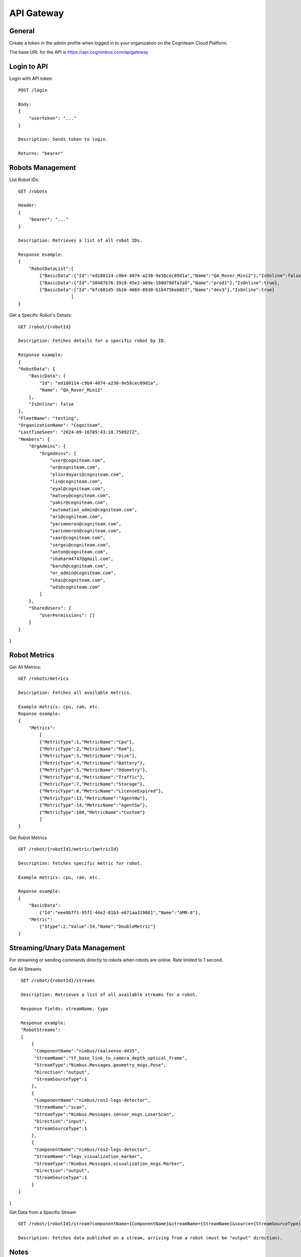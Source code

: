 .. _`Api gateway`:

API Gateway
===========================

General
-------

Create a token in the admin profile when logged in to your organization on the Cogniteam Cloud Platform.

The base URL for the API is https://api.cognimbus.com/apigateway

Login to API
------------

Login with API token::

    POST /login

    Body: 
    {
        "usertoken": "..."
    }

    Description: Sends token to login.

    Returns: "bearer"

Robots Management
-----------------

List Robot IDs::

    GET /robots

    Header: 
    {
        "bearer": "..."
    }

    Description: Retrieves a list of all robot IDs.

    Response example:
    {
        "RobotDataList":[
            {"BasicData":{"Id":"ed180114-c9b4-4874-a230-9e58cec09d1a","Name":"QA_Rover_Mini2"},"IsOnline":false},
            {"BasicData":{"Id":"38407b76-39c8-45e2-a89e-180d79dfa7a8","Name":"prod1"},"IsOnline":true},
            {"BasicData":{"Id":"bfc681d5-3b16-4669-8930-b1b4756eb057","Name":"dev3"},"IsOnline":true} 
                        ]
    }   
 
Get a Specific Robot's Details::

    GET /robot/{robotId}

    Description: Fetches details for a specific robot by ID.

    Response example:
    {
    "RobotData": {
        "BasicData": {
            "Id": "ed180114-c9b4-4874-a230-9e58cec09d1a",
            "Name": "QA_Rover_Mini2"
        },
        "IsOnline": false
    },
    "FleetName": "testing",
    "OrganizationName": "Cogniteam",
    "LastTimeSeen": "2024-09-16T05:43:18.750927Z",
    "Members": {
        "OrgAdmins": {
            "OrgAdmins": [
                "user@cogniteam.com",
                "or@cogniteam.com",
                "eliordayari@cogniteam.com",
                "lin@cogniteam.com",
                "eyal@cogniteam.com",
                "matvey@cogniteam.com",
                "yakir@cogniteam.com",
                "automation_admin@cogniteam.com",
                "ari@cogniteam.com",
                "yarimmeron@cogniteam.com",
                "yarinmeron@cogniteam.com",
                "saar@cogniteam.com",
                "sergei@cogniteam.com",
                "anton@cogniteam.com",
                "shaharm4747@gmail.com",
                "baruh@cogniteam.com",
                "or_admin@cogniteam.com",
                "shai@cogniteam.com",
                "adi@cogniteam.com"
            ]
        },
        "SharedUsers": {
            "UserPermissions": []
        }
    }
}

Robot Metrics
-------------

Get All Metrics::

    GET /robots/metrics

    Description: Fetches all available metrics.

    Example metrics: cpu, ram, etc.
    Reponse example:
    {
        "Metrics":
            [
            {"MetricType":1,"MetricName":"Cpu"},
            {"MetricType":2,"MetricName":"Ram"},
            {"MetricType":3,"MetricName":"Disk"},
            {"MetricType":4,"MetricName":"Battery"},
            {"MetricType":5,"MetricName":"Odometry"},
            {"MetricType":6,"MetricName":"Traffic"},
            {"MetricType":7,"MetricName":"Storage"},
            {"MetricType":8,"MetricName":"LicenseExpired"},
            {"MetricType":13,"MetricName":"AgentHw"},
            {"MetricType":14,"MetricName":"AgentSw"},
            {"MetricType":100,"MetricName":"Custom"}
            ]
    }

Get Robot Metrics ::

    GET /robot/{robotId}/metric/{metricId}

    Description: Fetches specific metric for robot.

    Example metrics: cpu, ram, etc.

    Reponse example:
    {
        "BasicData":
            {"Id":"eee0b7f1-95f1-44e2-81b3-e671aa319861","Name":"AMR-8"},
        "Metric":
            {"$type":2,"Value":54,"Name":"DoubleMetric"}
    }

Streaming/Unary Data Management
-------------------------------

For streaming or sending commands directly to robots when robots are online. Rate limited to 1 second.

Get All Streams ::

    GET /robot/{robotId}/streams

    Description: Retrieves a list of all available streams for a robot.

    Response fields: streamName, type

    Response example:
    "RobotStreams":
    [
        {
         "ComponentName":"nimbus/realsense-d435",
         "StreamName":"tf_base_link_to_camera_depth_optical_frame",
         "StreamType":"Nimbus.Messages.geometry_msgs.Pose",
         "Direction":"output",
         "StreamSourceType":1
        },
        {
         "ComponentName":"nimbus/ros2-legs-detector",
         "StreamName":"scan",
         "StreamType":"Nimbus.Messages.sensor_msgs.LaserScan",
         "Direction":"input",
         "StreamSourceType":1
        },
        {
         "ComponentName":"nimbus/ros2-legs-detector",
         "StreamName":"legs_visualization_marker",
         "StreamType":"Nimbus.Messages.visualization_msgs.Marker",
         "Direction":"output",
         "StreamSourceType":1
        }
   ]
}
    
Get Data from a Specific Stream ::

    GET /robot/{robotId}/stream?componentName={ComponentName}&streamName={StreamName}&source={StreamSourceType}

    Description: Fetches data published on a stream, arriving from a robot (must be "output" direction).

Notes
-----

- {robotId} and {streamName} are placeholders for the robot ID and stream name, respectively.
- For methods that modify data (e.g., POST), the request's body should be detailed in the API documentation, specifying required fields and formats.
- Status Codes: Utilize HTTP status codes correctly to indicate the outcome of API calls, e.g., 200 OK, 404 Not Found, 400 Bad Request.
- For testing the API, it is possible to use the following example: curl -v --location --request GET <route> -H "Authorization: Bearer <token>" --header 'u;'
